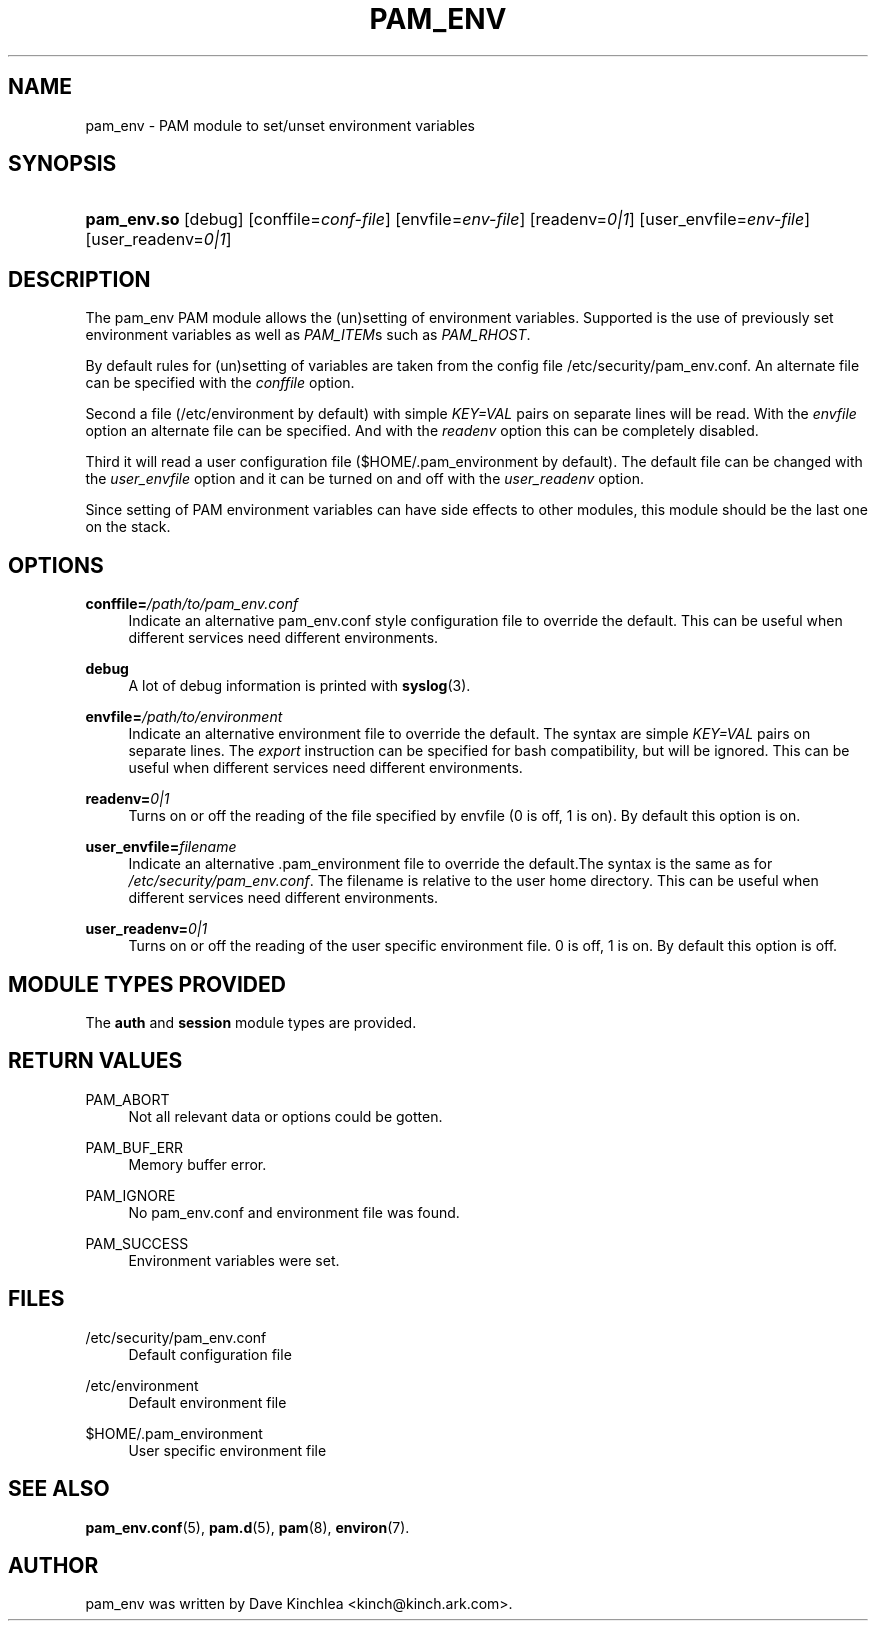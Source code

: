 '\" t
.\"     Title: pam_env
.\"    Author: [see the "AUTHOR" section]
.\" Generator: DocBook XSL Stylesheets v1.79.1 <http://docbook.sf.net/>
.\"      Date: 06/08/2020
.\"    Manual: Linux-PAM Manual
.\"    Source: Linux-PAM Manual
.\"  Language: English
.\"
.TH "PAM_ENV" "8" "06/08/2020" "Linux-PAM Manual" "Linux-PAM Manual"
.\" -----------------------------------------------------------------
.\" * Define some portability stuff
.\" -----------------------------------------------------------------
.\" ~~~~~~~~~~~~~~~~~~~~~~~~~~~~~~~~~~~~~~~~~~~~~~~~~~~~~~~~~~~~~~~~~
.\" http://bugs.debian.org/507673
.\" http://lists.gnu.org/archive/html/groff/2009-02/msg00013.html
.\" ~~~~~~~~~~~~~~~~~~~~~~~~~~~~~~~~~~~~~~~~~~~~~~~~~~~~~~~~~~~~~~~~~
.ie \n(.g .ds Aq \(aq
.el       .ds Aq '
.\" -----------------------------------------------------------------
.\" * set default formatting
.\" -----------------------------------------------------------------
.\" disable hyphenation
.nh
.\" disable justification (adjust text to left margin only)
.ad l
.\" -----------------------------------------------------------------
.\" * MAIN CONTENT STARTS HERE *
.\" -----------------------------------------------------------------
.SH "NAME"
pam_env \- PAM module to set/unset environment variables
.SH "SYNOPSIS"
.HP \w'\fBpam_env\&.so\fR\ 'u
\fBpam_env\&.so\fR [debug] [conffile=\fIconf\-file\fR] [envfile=\fIenv\-file\fR] [readenv=\fI0|1\fR] [user_envfile=\fIenv\-file\fR] [user_readenv=\fI0|1\fR]
.SH "DESCRIPTION"
.PP
The pam_env PAM module allows the (un)setting of environment variables\&. Supported is the use of previously set environment variables as well as
\fIPAM_ITEM\fRs such as
\fIPAM_RHOST\fR\&.
.PP
By default rules for (un)setting of variables are taken from the config file
/etc/security/pam_env\&.conf\&. An alternate file can be specified with the
\fIconffile\fR
option\&.
.PP
Second a file (/etc/environment
by default) with simple
\fIKEY=VAL\fR
pairs on separate lines will be read\&. With the
\fIenvfile\fR
option an alternate file can be specified\&. And with the
\fIreadenv\fR
option this can be completely disabled\&.
.PP
Third it will read a user configuration file ($HOME/\&.pam_environment
by default)\&. The default file can be changed with the
\fIuser_envfile\fR
option and it can be turned on and off with the
\fIuser_readenv\fR
option\&.
.PP
Since setting of PAM environment variables can have side effects to other modules, this module should be the last one on the stack\&.
.SH "OPTIONS"
.PP
\fBconffile=\fR\fB\fI/path/to/pam_env\&.conf\fR\fR
.RS 4
Indicate an alternative
pam_env\&.conf
style configuration file to override the default\&. This can be useful when different services need different environments\&.
.RE
.PP
\fBdebug\fR
.RS 4
A lot of debug information is printed with
\fBsyslog\fR(3)\&.
.RE
.PP
\fBenvfile=\fR\fB\fI/path/to/environment\fR\fR
.RS 4
Indicate an alternative
environment
file to override the default\&. The syntax are simple
\fIKEY=VAL\fR
pairs on separate lines\&. The
\fIexport\fR
instruction can be specified for bash compatibility, but will be ignored\&. This can be useful when different services need different environments\&.
.RE
.PP
\fBreadenv=\fR\fB\fI0|1\fR\fR
.RS 4
Turns on or off the reading of the file specified by envfile (0 is off, 1 is on)\&. By default this option is on\&.
.RE
.PP
\fBuser_envfile=\fR\fB\fIfilename\fR\fR
.RS 4
Indicate an alternative
\&.pam_environment
file to override the default\&.The syntax is the same as for
\fI/etc/security/pam_env\&.conf\fR\&. The filename is relative to the user home directory\&. This can be useful when different services need different environments\&.
.RE
.PP
\fBuser_readenv=\fR\fB\fI0|1\fR\fR
.RS 4
Turns on or off the reading of the user specific environment file\&. 0 is off, 1 is on\&. By default this option is off\&.
.RE
.SH "MODULE TYPES PROVIDED"
.PP
The
\fBauth\fR
and
\fBsession\fR
module types are provided\&.
.SH "RETURN VALUES"
.PP
PAM_ABORT
.RS 4
Not all relevant data or options could be gotten\&.
.RE
.PP
PAM_BUF_ERR
.RS 4
Memory buffer error\&.
.RE
.PP
PAM_IGNORE
.RS 4
No pam_env\&.conf and environment file was found\&.
.RE
.PP
PAM_SUCCESS
.RS 4
Environment variables were set\&.
.RE
.SH "FILES"
.PP
/etc/security/pam_env\&.conf
.RS 4
Default configuration file
.RE
.PP
/etc/environment
.RS 4
Default environment file
.RE
.PP
$HOME/\&.pam_environment
.RS 4
User specific environment file
.RE
.SH "SEE ALSO"
.PP
\fBpam_env.conf\fR(5),
\fBpam.d\fR(5),
\fBpam\fR(8),
\fBenviron\fR(7)\&.
.SH "AUTHOR"
.PP
pam_env was written by Dave Kinchlea <kinch@kinch\&.ark\&.com>\&.

